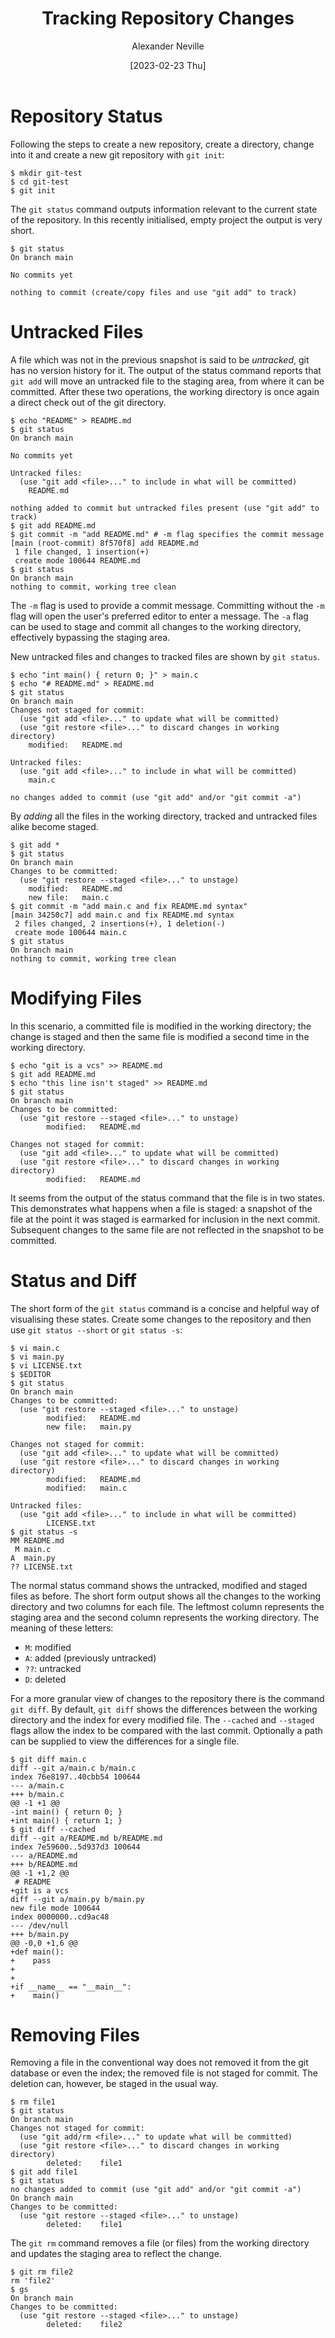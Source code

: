 #+TITLE: Tracking Repository Changes
#+AUTHOR: Alexander Neville
#+DATE: [2023-02-23 Thu] 
#+OPTIONS: 

* Repository Status

Following the steps to create a new repository, create a directory, change into it and create a new git repository with =git init=:

#+begin_src
$ mkdir git-test
$ cd git-test
$ git init
#+end_src

The =git status= command outputs information relevant to the current state of the repository. In this recently initialised, empty project the output is very short.

#+begin_src 
$ git status
On branch main

No commits yet

nothing to commit (create/copy files and use "git add" to track)
#+end_src

* Untracked Files

A file which was not in the previous snapshot is said to be /untracked/, git has no version history for it. The output of the status command reports that =git add= will move an untracked file to the staging area, from where it can be committed. After these two operations, the working directory is once again a direct check out of the git directory.

#+begin_src
$ echo "README" > README.md
$ git status
On branch main

No commits yet

Untracked files:
  (use "git add <file>..." to include in what will be committed)
	README.md

nothing added to commit but untracked files present (use "git add" to track)
$ git add README.md
$ git commit -m "add README.md" # -m flag specifies the commit message
[main (root-commit) 8f570f8] add README.md
 1 file changed, 1 insertion(+)
 create mode 100644 README.md
$ git status
On branch main
nothing to commit, working tree clean
#+end_src

The =-m= flag is used to provide a commit message. Committing without the =-m= flag will open the user's preferred editor to enter a message. The =-a= flag can be used to stage and commit all changes to the working directory, effectively bypassing the staging area.

New untracked files and changes to tracked files are shown by =git status=.

#+begin_src 
$ echo "int main() { return 0; }" > main.c
$ echo "# README.md" > README.md
$ git status
On branch main
Changes not staged for commit:
  (use "git add <file>..." to update what will be committed)
  (use "git restore <file>..." to discard changes in working directory)
	modified:   README.md

Untracked files:
  (use "git add <file>..." to include in what will be committed)
	main.c

no changes added to commit (use "git add" and/or "git commit -a")
#+end_src

By /adding/ all the files in the working directory, tracked and untracked files alike become staged.

#+begin_src
$ git add *
$ git status
On branch main
Changes to be committed:
  (use "git restore --staged <file>..." to unstage)
	modified:   README.md
	new file:   main.c
$ git commit -m "add main.c and fix README.md syntax"
[main 34250c7] add main.c and fix README.md syntax
 2 files changed, 2 insertions(+), 1 deletion(-)
 create mode 100644 main.c
$ git status
On branch main
nothing to commit, working tree clean
#+end_src

* Modifying Files

In this scenario, a committed file is modified in the working directory; the change is staged and then the same file is modified a second time in the working directory.

#+begin_src 
$ echo "git is a vcs" >> README.md
$ git add README.md
$ echo "this line isn't staged" >> README.md
$ git status
On branch main
Changes to be committed:
  (use "git restore --staged <file>..." to unstage)
        modified:   README.md

Changes not staged for commit:
  (use "git add <file>..." to update what will be committed)
  (use "git restore <file>..." to discard changes in working directory)
        modified:   README.md
#+end_src

It seems from the output of the status command that the file is in two states. This demonstrates what happens when a file is staged: a snapshot of the file at the point it was staged is earmarked for inclusion in the next commit. Subsequent changes to the same file are not reflected in the snapshot to be committed.

* Status and Diff

The short form of the =git status= command is a concise and helpful way of visualising these states. Create some changes to the repository and then use =git status --short= or =git status -s=:

#+begin_src
$ vi main.c
$ vi main.py
$ vi LICENSE.txt
$ $EDITOR
$ git status
On branch main
Changes to be committed:
  (use "git restore --staged <file>..." to unstage)
        modified:   README.md
        new file:   main.py

Changes not staged for commit:
  (use "git add <file>..." to update what will be committed)
  (use "git restore <file>..." to discard changes in working directory)
        modified:   README.md
        modified:   main.c

Untracked files:
  (use "git add <file>..." to include in what will be committed)
        LICENSE.txt
$ git status -s
MM README.md
 M main.c
A  main.py
?? LICENSE.txt
#+end_src

The normal status command shows the untracked, modified and staged files as before. The short form output shows all the changes to the working directory and two columns for each file. The leftmost column represents the staging area and the second column represents the working directory. The meaning of these letters:

- =M=: modified
- =A=: added (previously untracked)
- =??=: untracked
- =D=: deleted

For a more granular view of changes to the repository there is the command =git diff=. By default, =git diff= shows the differences between the working directory and the index for every modified file. The =--cached= and =--staged= flags allow the index to be compared with the last commit. Optionally a path can be supplied to view the differences for a single file.

#+begin_src 
$ git diff main.c
diff --git a/main.c b/main.c
index 76e8197..40cbb54 100644
--- a/main.c
+++ b/main.c
@@ -1 +1 @@
-int main() { return 0; }
+int main() { return 1; }
$ git diff --cached
diff --git a/README.md b/README.md
index 7e59600..5d937d3 100644
--- a/README.md
+++ b/README.md
@@ -1 +1,2 @@
 # README
+git is a vcs
diff --git a/main.py b/main.py
new file mode 100644
index 0000000..cd9ac48
--- /dev/null
+++ b/main.py
@@ -0,0 +1,6 @@
+def main():
+    pass
+
+
+if __name__ == "__main__":
+    main()
#+end_src

* Removing Files

Removing a file in the conventional way does not removed it from the git database or even the index; the removed file is not staged for commit. The deletion can, however, be staged in the usual way.

#+begin_src
$ rm file1
$ git status
On branch main
Changes not staged for commit:
  (use "git add/rm <file>..." to update what will be committed)
  (use "git restore <file>..." to discard changes in working directory)
        deleted:    file1
$ git add file1
$ git status
no changes added to commit (use "git add" and/or "git commit -a")
On branch main
Changes to be committed:
  (use "git restore --staged <file>..." to unstage)
        deleted:    file1
#+end_src

The =git rm= command removes a file (or files) from the working directory and updates the staging area to reflect the change.

#+begin_src
$ git rm file2
rm 'file2'
$ gs
On branch main
Changes to be committed:
  (use "git restore --staged <file>..." to unstage)
        deleted:    file2
#+end_src
